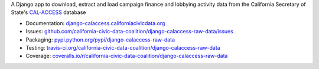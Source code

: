 A Django app to download, extract and load campaign finance and lobbying activity data from the California Secretary of State's `CAL-ACCESS <http://www.sos.ca.gov/prd/cal-access/>`__ database

|Build Status| |PyPI version| |Coverage Status| |Documentation Status|

-  Documentation:
   `django-calaccess.californiacivicdata.org <http://django-calaccess.californiacivicdata.org>`__
-  Issues:
   `github.com/california-civic-data-coalition/django-calaccess-raw-data/issues <https://github.com/california-civic-data-coalition/django-calaccess-raw-data/issues>`__
-  Packaging:
   `pypi.python.org/pypi/django-calaccess-raw-data <https://pypi.python.org/pypi/django-calaccess-raw-data>`__
-  Testing:
   `travis-ci.org/california-civic-data-coalition/django-calaccess-raw-data <https://travis-ci.org/california-civic-data-coalition/django-calaccess-raw-data>`__
-  Coverage:
   `coveralls.io/r/california-civic-data-coalition/django-calaccess-raw-data <https://coveralls.io/r/california-civic-data-coalition/django-calaccess-raw-data>`__

.. |Build Status| image:: https://travis-ci.org/california-civic-data-coalition/django-calaccess-raw-data.svg?branch=master
    :target: https://travis-ci.org/california-civic-data-coalition/django-calaccess-raw-data
.. |PyPI version| image:: https://badge.fury.io/py/django-calaccess-raw-data.svg
    :target: https://badge.fury.io/py/django-calaccess-raw-data
.. |Coverage Status| image:: https://coveralls.io/repos/github/california-civic-data-coalition/django-calaccess-raw-data/badge.svg?branch=master
    :target: https://coveralls.io/github/california-civic-data-coalition/django-calaccess-raw-data?branch=master
.. |Documentation Status| image:: https://readthedocs.org/projects/django-calaccess-raw-data/badge/
   :target: http://django-calaccess.californiacivicdata.org
